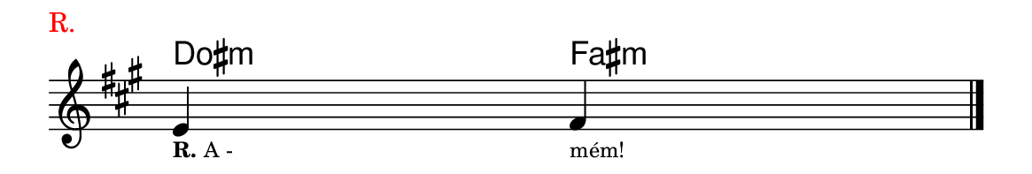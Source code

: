 \version "2.20.0"
#(set! paper-alist (cons '("linha" . (cons (* 148 mm) (* 25 mm))) paper-alist))

\paper {
  #(set-paper-size "linha")
  ragged-right = ##f
}

\language "portugues"


harmonia = \chordmode {
    \cadenzaOn
%harmonia
  dos4:m fas:m
%/harmonia
}
melodia = \fixed do' {
    \key fas \minor
    \cadenzaOn
%recitação
    mi4 fas \bar "|." \break
%/recitação
}
letra = \lyricmode {
    \teeny
    \tweak self-alignment-X #-1 \markup{\bold{R.} A -}
    \tweak self-alignment-X #-1 \markup{mém!}
}

\book {
  \paper {
      indent = 0\mm
      scoreTitleMarkup = \markup {
          \with-color #red
          \fromproperty #'header:piece
      }
  }
    \header {
      piece = "R."
      tagline = ""
    }
  \score {
    <<
      \new ChordNames {
        \set chordChanges = ##t
		\set noChordSymbol = ""
        \harmonia
      }
      \new Voice = "canto" { \melodia }
      \new Lyrics \lyricsto "canto" \letra
    >>
    \layout {
      %indent = 0\cm
      \context {
        \Staff
        \remove "Time_signature_engraver"
        %\hide Stem
      }
    }
  }
}
